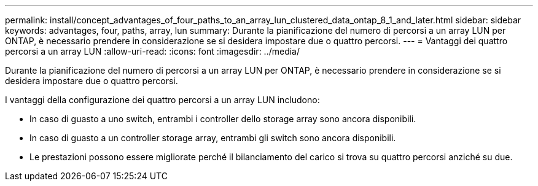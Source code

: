 ---
permalink: install/concept_advantages_of_four_paths_to_an_array_lun_clustered_data_ontap_8_1_and_later.html 
sidebar: sidebar 
keywords: advantages, four, paths, array, lun 
summary: Durante la pianificazione del numero di percorsi a un array LUN per ONTAP, è necessario prendere in considerazione se si desidera impostare due o quattro percorsi. 
---
= Vantaggi dei quattro percorsi a un array LUN
:allow-uri-read: 
:icons: font
:imagesdir: ../media/


[role="lead"]
Durante la pianificazione del numero di percorsi a un array LUN per ONTAP, è necessario prendere in considerazione se si desidera impostare due o quattro percorsi.

I vantaggi della configurazione dei quattro percorsi a un array LUN includono:

* In caso di guasto a uno switch, entrambi i controller dello storage array sono ancora disponibili.
* In caso di guasto a un controller storage array, entrambi gli switch sono ancora disponibili.
* Le prestazioni possono essere migliorate perché il bilanciamento del carico si trova su quattro percorsi anziché su due.


